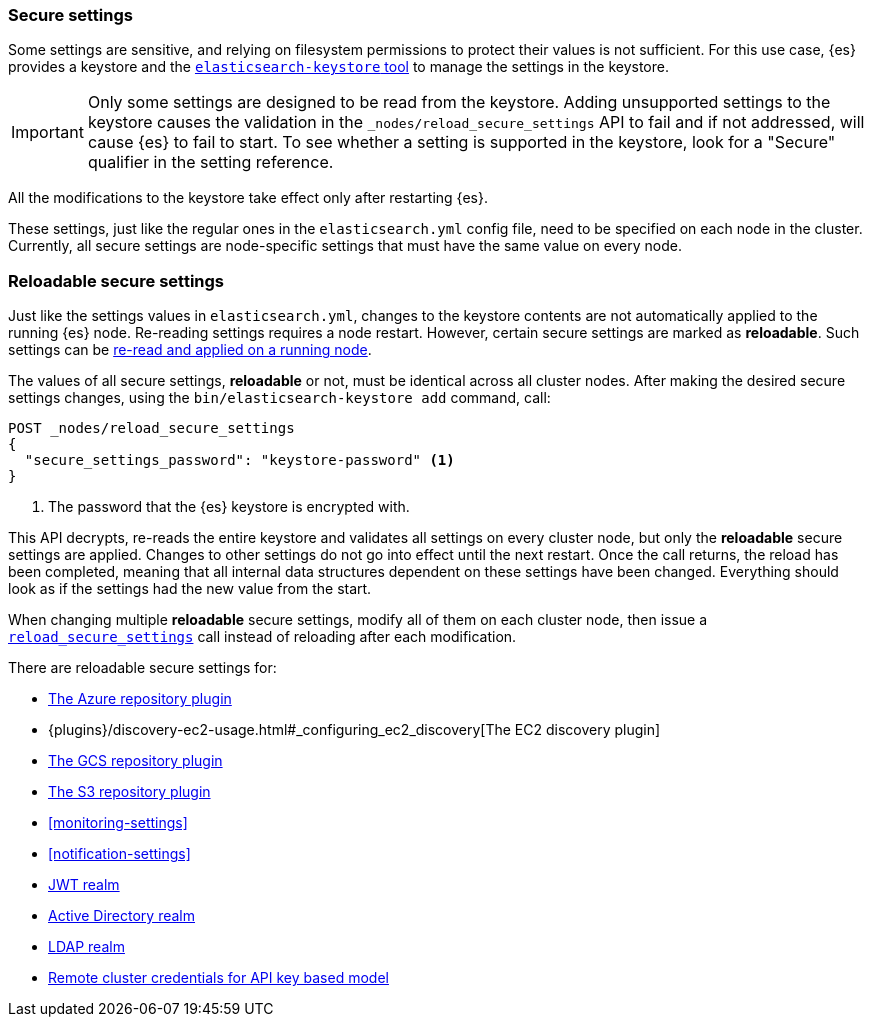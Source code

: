 [[secure-settings]]
=== Secure settings

Some settings are sensitive, and relying on filesystem permissions to protect
their values is not sufficient. For this use case, {es} provides a
keystore and the <<elasticsearch-keystore,`elasticsearch-keystore` tool>> to
manage the settings in the keystore.

IMPORTANT: Only some settings are designed to be read from the keystore.
Adding unsupported settings to the keystore causes the validation in the
`_nodes/reload_secure_settings` API to fail and if not addressed, will
cause {es} to fail to start. To see whether a setting is supported in the
keystore, look for a "Secure" qualifier in the setting reference.

All the modifications to the keystore take effect only after restarting {es}.

These settings, just like the regular ones in the `elasticsearch.yml` config file,
need to be specified on each node in the cluster. Currently, all secure settings
are node-specific settings that must have the same value on every node.

[discrete]
[[reloadable-secure-settings]]
=== Reloadable secure settings

Just like the settings values in `elasticsearch.yml`, changes to the keystore
contents are not automatically applied to the running {es} node. Re-reading
settings requires a node restart. However, certain secure settings are marked as
*reloadable*. Such settings can be <<cluster-nodes-reload-secure-settings, re-read and applied on a running node>>.

The values of all secure settings, *reloadable* or not, must be identical
across all cluster nodes. After making the desired secure settings changes,
using the `bin/elasticsearch-keystore add` command, call:

[source,console]
----
POST _nodes/reload_secure_settings
{
  "secure_settings_password": "keystore-password" <1>
}
----
// NOTCONSOLE

<1> The password that the {es} keystore is encrypted with.

This API decrypts, re-reads the entire keystore and validates all settings on
every cluster node, but only the *reloadable* secure settings are applied.
Changes to other settings do not go into effect until the next restart. Once
the call returns, the reload has been completed, meaning that all internal data
structures dependent on these settings have been changed. Everything should
look as if the settings had the new value from the start.

When changing multiple *reloadable* secure settings, modify all of them on each
cluster node, then issue a <<cluster-nodes-reload-secure-settings, `reload_secure_settings`>>
call instead of reloading after each modification.

There are reloadable secure settings for:

* <<repository-azure,The Azure repository plugin>>
* {plugins}/discovery-ec2-usage.html#_configuring_ec2_discovery[The EC2 discovery plugin]
* <<repository-gcs,The GCS repository plugin>>
* <<repository-s3,The S3 repository plugin>>
* <<monitoring-settings>>
* <<notification-settings>>
* <<ref-jwt-settings, JWT realm>>
* <<ref-ad-settings, Active Directory realm>>
* <<ref-ldap-settings, LDAP realm>>
* <<remote-cluster-credentials-setting, Remote cluster credentials for API key based model>>
